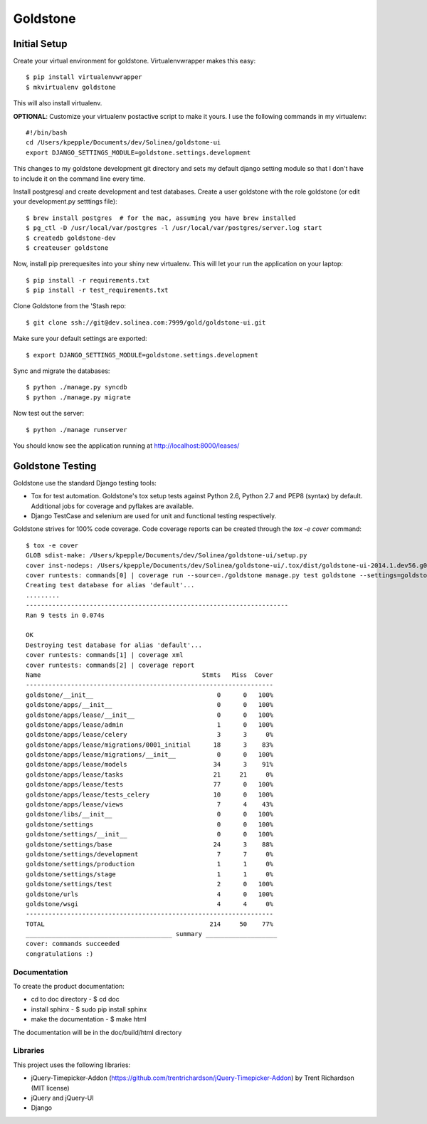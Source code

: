 =============================
Goldstone
=============================


Initial Setup
*************

Create your virtual environment for goldstone. Virtualenvwrapper makes this easy::

$ pip install virtualenvwrapper
$ mkvirtualenv goldstone

This will also install virtualenv.

**OPTIONAL**: Customize your virtualenv postactive script to make it yours. I use the following commands in my virtualenv::

    #!/bin/bash    
    cd /Users/kpepple/Documents/dev/Solinea/goldstone-ui
    export DJANGO_SETTINGS_MODULE=goldstone.settings.development

This changes to my goldstone development git directory and sets my default django setting module so that I don't have to include it on the command line every time.

Install postgresql and create development and test databases. Create a user goldstone with the role goldstone (or edit your development.py setttings file)::

$ brew install postgres  # for the mac, assuming you have brew installed
$ pg_ctl -D /usr/local/var/postgres -l /usr/local/var/postgres/server.log start
$ createdb goldstone-dev
$ createuser goldstone

Now, install pip prerequesites into your shiny new virtualenv. This will let your run the application on your laptop::

$ pip install -r requirements.txt
$ pip install -r test_requirements.txt

Clone Goldstone from the 'Stash repo::

$ git clone ssh://git@dev.solinea.com:7999/gold/goldstone-ui.git

Make sure your default settings are exported::

$ export DJANGO_SETTINGS_MODULE=goldstone.settings.development

Sync and migrate the databases::

$ python ./manage.py syncdb
$ python ./manage.py migrate

Now test out the server::

$ python ./manage runserver

You should know see the application running at http://localhost:8000/leases/


Goldstone Testing
*****************

Goldstone use the standard Django testing tools:

* Tox for test automation. Goldstone's tox setup tests against Python 2.6, Python 2.7 and PEP8 (syntax) by default. Additional jobs for coverage and pyflakes are available.
* Django TestCase and selenium are used for unit and functional testing respectively.

Goldstone strives for 100% code coverage. Code coverage reports can be created through the `tox -e cover` command::

    $ tox -e cover
    GLOB sdist-make: /Users/kpepple/Documents/dev/Solinea/goldstone-ui/setup.py
    cover inst-nodeps: /Users/kpepple/Documents/dev/Solinea/goldstone-ui/.tox/dist/goldstone-ui-2014.1.dev56.g0558e73.zip
    cover runtests: commands[0] | coverage run --source=./goldstone manage.py test goldstone --settings=goldstone.settings.test
    Creating test database for alias 'default'...
    .........
    ----------------------------------------------------------------------
    Ran 9 tests in 0.074s

    OK
    Destroying test database for alias 'default'...
    cover runtests: commands[1] | coverage xml
    cover runtests: commands[2] | coverage report
    Name                                           Stmts   Miss  Cover
    ------------------------------------------------------------------
    goldstone/__init__                                 0      0   100%
    goldstone/apps/__init__                            0      0   100%
    goldstone/apps/lease/__init__                      0      0   100%
    goldstone/apps/lease/admin                         1      0   100%
    goldstone/apps/lease/celery                        3      3     0%
    goldstone/apps/lease/migrations/0001_initial      18      3    83%
    goldstone/apps/lease/migrations/__init__           0      0   100%
    goldstone/apps/lease/models                       34      3    91%
    goldstone/apps/lease/tasks                        21     21     0%
    goldstone/apps/lease/tests                        77      0   100%
    goldstone/apps/lease/tests_celery                 10      0   100%
    goldstone/apps/lease/views                         7      4    43%
    goldstone/libs/__init__                            0      0   100%
    goldstone/settings                                 0      0   100%
    goldstone/settings/__init__                        0      0   100%
    goldstone/settings/base                           24      3    88%
    goldstone/settings/development                     7      7     0%
    goldstone/settings/production                      1      1     0%
    goldstone/settings/stage                           1      1     0%
    goldstone/settings/test                            2      0   100%
    goldstone/urls                                     4      0   100%
    goldstone/wsgi                                     4      4     0%
    ------------------------------------------------------------------
    TOTAL                                            214     50    77%
    _______________________________________ summary ___________________
    cover: commands succeeded
    congratulations :)



Documentation
=============

To create the product documentation:

* cd to doc directory - $ cd doc
* install sphinx - $ sudo pip install sphinx
* make the documentation - $ make html

The documentation will be in the doc/build/html directory

Libraries
=========

This project uses the following libraries:

* jQuery-Timepicker-Addon (https://github.com/trentrichardson/jQuery-Timepicker-Addon) by Trent Richardson (MIT license)
* jQuery and jQuery-UI
* Django
